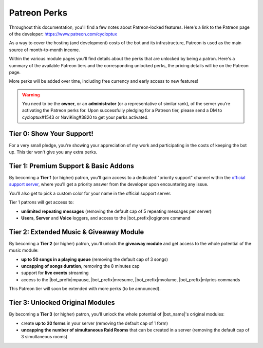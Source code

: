 .. _patreon-perks:

*************
Patreon Perks
*************

Throughout this documentation, you'll find a few notes about Patreon-locked features. Here's a link to the Patreon page of the developer: https://www.patreon.com/cycloptux

As a way to cover the hosting (and development) costs of the bot and its infrastructure, Patreon is used as the main source of month-to-month income.

.. seealso::
    `Patreon <https://www.patreon.com/>`_ is a membership platform that makes it easy for artists and creators to get paid. Within the Patreon dictionary, subscribers are called "patrons".

Within the various module pages you'll find details about the perks that are unlocked by being a patron. Here's a summary of the available Patreon tiers and the corresponding unlocked perks, the pricing details will be on the Patreon page.

More perks will be added over time, including free currency and early access to new features!

.. warning::
    You need to be the **owner**, or an **administrator** (or a representative of similar rank), of the server you're activating the Patreon perks for. Upon successfully pledging for a Patreon tier, please send a DM to cycloptux#1543 or NaviKing#3820 to get your perks activated.

Tier 0: Show Your Support!
==========================

For a very small pledge, you're showing your appreciation of my work and participating in the costs of keeping the bot up. This tier won't give you any extra perks.

Tier 1: Premium Support & Basic Addons
======================================

By becoming a **Tier 1** (or higher) patron, you'll gain access to a dedicated "priority support" channel within the `official support server <https://discord.gg/s6yq6U5>`_, where you'll get a priority answer from the developer upon encountering any issue.

You'll also get to pick a custom color for your name in the official support server.

Tier 1 patrons will get access to:

* **unlimited repeating messages** (removing the default cap of 5 repeating messages per server)
* **Users**, **Server** and **Voice** loggers, and access to the |bot_prefix|\ logignore command

Tier 2: Extended Music & Giveaway Module
========================================

By becoming a **Tier 2** (or higher) patron, you'll unlock the **giveaway module** and get access to the whole potential of the music module:

* **up to 50 songs in a playing queue** (removing the default cap of 3 songs)
* **uncapping of songs duration**, removing the 8 minutes cap
* support for **live events** streaming
* access to the |bot_prefix|\ mpause, |bot_prefix|\ mresume, |bot_prefix|\ mvolume, |bot_prefix|\ mlyrics commands

This Patreon tier will soon be extended with more perks (to be announced).

Tier 3: Unlocked Original Modules
=================================

By becoming a **Tier 3** (or higher) patron, you'll unlock the whole potential of |bot_name|'s original modules:

* create **up to 20 forms** in your server (removing the default cap of 1 form)
* **uncapping the number of simultaneous Raid Rooms** that can be created in a server (removing the default cap of 3 simultaneous rooms)
